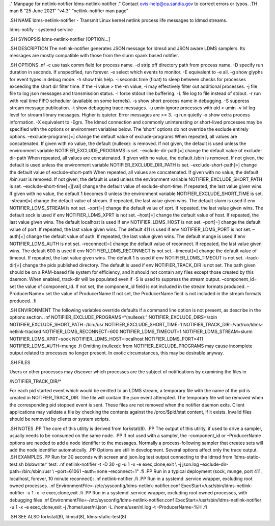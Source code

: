 ." Manpage for netlink-notifier ldms-netlink-notifier ." Contact
ovis-help@ca.sandia.gov to correct errors or typos. .TH man 8 “25 June
2021” “v4.3” “netlink-notifier man page”

.SH NAME ldms-netlink-notifier - Transmit Linux kernel netlink process
life messages to ldmsd streams.

ldms-notify - systemd service

.SH SYNOPSIS ldms-netlink-notifier [OPTION…]

.SH DESCRIPTION The netlink-notifier generates JSON message for ldmsd
and JSON aware LDMS samplers. Its messages are mostly compatible with
those from the slurm spank based notifier.

.SH OPTIONS .nf -c use task comm field for process name. -d strip off
directory path from process name. -D specify run duration in seconds. If
unspecified, run forever. -e select which events to monitor. -E
equivalent to -e all. -g show glyphs for event types in debug mode. -h
show this help. -i seconds time (float) to sleep between checks for
processes exceeding the short dir filter time. If the -i value > the -m
value, -i may effectively filter out additional processes. -j file file
to log json messages and transmission status. -l force stdout line
buffering. -L file log to file instead of stdout. -r run with real time
FIFO scheduler (available on some kernels). -s show short process name
in debugging. -S suppress stream message publication. -t show debugging
trace messages. -u umin ignore processes with uid < umin -v lvl log
level for stream library messages. Higher is quieter. Error messages are
>= 3. -q run quietly -x show extra process information. -X equivalent to
-Egrx. The ldmsd connection and commonly uninteresting or short-lived
processes may be specified with the options or environment variables
below. The ‘short’ options do not override the exclude entirely options.
–exclude-programs[=] change the default value of exclude-programs When
repeated, all values are concatenated. If given with no value, the
default (nullexe): is removed. If not given, the default is used unless
the environment variable NOTIFIER_EXCLUDE_PROGRAMS is set.
–exclude-dir-path[=] change the default value of exclude-dir-path When
repeated, all values are concatenated. If given with no value, the
default /sbin is removed. If not given, the default is used unless the
environment variable NOTIFIER_EXCLUDE_DIR_PATH is set.
–exclude-short-path[=] change the default value of exclude-short-path
When repeated, all values are concatenated. If given with no value, the
default /bin:/usr is removed. If not given, the default is used unless
the environment variable NOTIFIER_EXCLUDE_SHORT_PATH is set.
–exclude-short-time[=][val] change the default value of
exclude-short-time. If repeated, the last value given wins. If given
with no value, the default 1 becomes 0 unless the environment variable
NOTIFIER_EXCLUDE_SHORT_TIME is set. –stream[=] change the default value
of stream. If repeated, the last value given wins. The default slurm is
used if env NOTIFIER_LDMS_STREAM is not set. –xprt[=] change the default
value of xprt. If repeated, the last value given wins. The default sock
is used if env NOTIFIER_LDMS_XPRT is not set. –host[=] change the
default value of host. If repeated, the last value given wins. The
default localhost is used if env NOTIFIER_LDMS_HOST is not set. –port[=]
change the default value of port. If repeated, the last value given
wins. The default 411 is used if env NOTIFIER_LDMS_PORT is not set.
–auth[=] change the default value of auth. If repeated, the last value
given wins. The default munge is used if env NOTIFIER_LDMS_AUTH is not
set. –reconnect[=] change the default value of reconnect. If repeated,
the last value given wins. The default 600 is used if env
NOTIFIER_LDMS_RECONNECT is not set. –timeout[=] change the default value
of timeout. If repeated, the last value given wins. The default 1 is
used if env NOTIFIER_LDMS_TIMEOUT is not set. –track-dir[=] change the
pids published directory. The default is used if env NOTIFIER_TRACK_DIR
is not set. The path given should be on a RAM-based file system for
efficiency, and it should not contain any files except those created by
this daemon. When enabled, track-dir will be populated even if -S is
used to suppress the stream output. –component_id= set the value of
component_id. If not set, the component_id field is not included in the
stream formats produced. –ProducerName= set the value of ProducerName If
not set, the ProducerName field is not included in the stream formats
produced. .fi

.SH ENVIRONMENT The following variables override defaults if a command
line option is not present, as describe in the options section. .nf
NOTIFIER_EXCLUDE_PROGRAMS=“(nullexe):” NOTIFIER_EXCLUDE_DIRS=/sbin
NOTIFIER_EXCLUDE_SHORT_PATH=/bin:/usr NOTIFIER_EXCLUDE_SHORT_TIME=1
NOTIFIER_TRACK_DIR=/var/run/ldms-netlink-tracked
NOTIFIER_LDMS_RECONNECT=600 NOTIFIER_LDMS_TIMEOUT=1
NOTIFIER_LDMS_STREAM=slurm NOTIFIER_LDMS_XPRT=sock
NOTIFIER_LDMS_HOST=localhost NOTIFIER_LDMS_PORT=411
NOTIFIER_LDMS_AUTH=munge .fi Omitting (nullexe): from
NOTIFIER_EXCLUDE_PROGRAMS may cause incomplete output related to
processes no longer present. In exotic circumstances, this may be
desirable anyway.

.SH FILES

Users or other processes may discover which processes are the subject of
notifications by examining the files in

/NOTIFIER_TRACK_DIR/\*

For each pid started event which would be emitted to an LDMS stream, a
temporary file with the name of the pid is created in
NOTIFIER_TRACK_DIR. The file will contain the json event attempted. The
temporary file will be removed when the corresponding pid stopped event
is sent. These files are not removed when the notifier daemon exits.
Client applications may validate a file by checking the contents against
the /proc/$pid/stat content, if it exists. Invalid files should be
removed by clients or system scripts.

.SH NOTES .PP The core of this utility is derived from forkstat(8). .PP
The output of this utility, if used to drive a sampler, usually needs to
be consumed on the same node. .PP If not used with a sampler, the
–component_id or –ProducerName options are needed to add a node
identifier to the messages. Normally a process-following sampler that
creates sets will add the node identifier automatically. .PP Options are
still in development. Several options affect only the trace output. .SH
EXAMPLES .PP Run for 30 seconds with screen and json.log test output
connecting to the ldmsd from ‘ldms-static-test.sh blobwriter’ test: .nf
netlink-notifier -t -D 30 -g -u 1 -x -e exec,clone,exit \\ -j json.log
–exclude-dir-path=/bin:/sbin:/usr \\ –port=61061 –auth=none
–reconnect=1" .fi .PP Run in a typical deployment (sock, munge, port
411, localhost, forever, 10 minute reconnect): .nf netlink-notifier .fi
.PP Run in a systemd .service wrapper, excluding root owned processes.
.nf EnvironmentFile=-/etc/sysconfig/ldms-netlink-notifier.conf
ExecStart=/usr/sbin/ldms-netlink-notifier -u 1 -x -e exec,clone,exit .fi
.PP Run in a systemd .service wrapper, excluding root owned processes,
with debugging files .nf
EnvironmentFile=-/etc/sysconfig/ldms-netlink-notifier.conf
ExecStart=/usr/sbin/ldms-netlink-notifier -u 1 -x -e exec,clone,exit -j
/home/user/nl.json -L /home/user/nl.log -t –ProducerName=%H .fi

.SH SEE ALSO forkstat(8), ldmsd(8), ldms-static-test(8)
